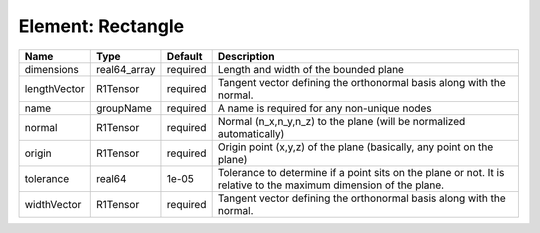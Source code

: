 Element: Rectangle
==================

============ ============ ======== ================================================================================================================= 
Name         Type         Default  Description                                                                                                       
============ ============ ======== ================================================================================================================= 
dimensions   real64_array required Length and width of the bounded plane                                                                             
lengthVector R1Tensor     required Tangent vector defining the orthonormal basis along with the normal.                                              
name         groupName    required A name is required for any non-unique nodes                                                                       
normal       R1Tensor     required Normal (n_x,n_y,n_z) to the plane (will be normalized automatically)                                              
origin       R1Tensor     required Origin point (x,y,z) of the plane (basically, any point on the plane)                                             
tolerance    real64       1e-05    Tolerance to determine if a point sits on the plane or not. It is relative to the maximum dimension of the plane. 
widthVector  R1Tensor     required Tangent vector defining the orthonormal basis along with the normal.                                              
============ ============ ======== ================================================================================================================= 



